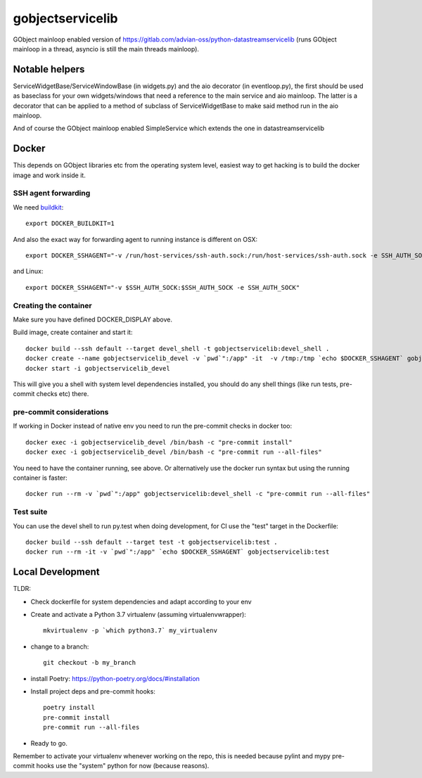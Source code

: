 =================
gobjectservicelib
=================

GObject mainloop enabled version of https://gitlab.com/advian-oss/python-datastreamservicelib
(runs GObject mainloop in a thread, asyncio is still the main threads mainloop).

Notable helpers
---------------

ServiceWidgetBase/ServiceWindowBase (in widgets.py) and the aio decorator (in eventloop.py), the first should be used
as baseclass for your own widgets/windows that need a reference to the main service and aio mainloop.
The latter is a decorator that can be applied to a method of subclass of ServiceWidgetBase to
make said method run in the aio mainloop.

And of course the GObject mainloop enabled SimpleService which extends the one in datastreamservicelib

Docker
------

This depends on GObject libraries etc from the operating system level, easiest way
to get hacking is to build the docker image and work inside it.

SSH agent forwarding
^^^^^^^^^^^^^^^^^^^^

We need buildkit_::

    export DOCKER_BUILDKIT=1

.. _buildkit: https://docs.docker.com/develop/develop-images/build_enhancements/

And also the exact way for forwarding agent to running instance is different on OSX::

    export DOCKER_SSHAGENT="-v /run/host-services/ssh-auth.sock:/run/host-services/ssh-auth.sock -e SSH_AUTH_SOCK=/run/host-services/ssh-auth.sock"

and Linux::

    export DOCKER_SSHAGENT="-v $SSH_AUTH_SOCK:$SSH_AUTH_SOCK -e SSH_AUTH_SOCK"


Creating the container
^^^^^^^^^^^^^^^^^^^^^^

Make sure you have defined DOCKER_DISPLAY above.

Build image, create container and start it::

    docker build --ssh default --target devel_shell -t gobjectservicelib:devel_shell .
    docker create --name gobjectservicelib_devel -v `pwd`":/app" -it  -v /tmp:/tmp `echo $DOCKER_SSHAGENT` gobjectservicelib:devel_shell
    docker start -i gobjectservicelib_devel

This will give you a shell with system level dependencies installed, you should do any shell things (like
run tests, pre-commit checks etc) there.


pre-commit considerations
^^^^^^^^^^^^^^^^^^^^^^^^^

If working in Docker instead of native env you need to run the pre-commit checks in docker too::

    docker exec -i gobjectservicelib_devel /bin/bash -c "pre-commit install"
    docker exec -i gobjectservicelib_devel /bin/bash -c "pre-commit run --all-files"

You need to have the container running, see above. Or alternatively use the docker run syntax but using
the running container is faster::

    docker run --rm -v `pwd`":/app" gobjectservicelib:devel_shell -c "pre-commit run --all-files"


Test suite
^^^^^^^^^^

You can use the devel shell to run py.test when doing development, for CI use
the "test" target in the Dockerfile::

    docker build --ssh default --target test -t gobjectservicelib:test .
    docker run --rm -it -v `pwd`":/app" `echo $DOCKER_SSHAGENT` gobjectservicelib:test


Local Development
-----------------

TLDR:

- Check dockerfile for system dependencies and adapt according to your env
- Create and activate a Python 3.7 virtualenv (assuming virtualenvwrapper)::

    mkvirtualenv -p `which python3.7` my_virtualenv

- change to a branch::

    git checkout -b my_branch

- install Poetry: https://python-poetry.org/docs/#installation
- Install project deps and pre-commit hooks::

    poetry install
    pre-commit install
    pre-commit run --all-files

- Ready to go.

Remember to activate your virtualenv whenever working on the repo, this is needed
because pylint and mypy pre-commit hooks use the "system" python for now (because reasons).

